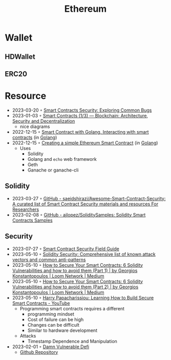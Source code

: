:PROPERTIES:
:ID:       450697de-6496-41b6-9c3c-2dba6c42c429
:END:
#+color: #94ec4b
#+created: 20210518200145451
#+modified: 20210611071832403
#+revision: 0
#+tags: Topics
#+title: Ethereum
#+type: text/vnd.tiddlywiki

* Wallet
** HDWallet
** ERC20
* Resource
- 2023-03-20 ◦ [[https://playground.zero-defense.com/blog/smart-contracts-security/][Smart Contracts Security: Exploring Common Bugs]]
- 2023-01-03 ◦ [[https://dev.to/yuryoparin/smart-contracts-blockchain-13-25ph][Smart Contracts (1/3) — Blockchain: Architecture, Security and Decentralization]]
  - nice diagrams
- 2022-12-15 ◦ [[https://medium.com/nerd-for-tech/smart-contract-with-golang-d208c92848a9][Smart Contract with Golang. Interacting with smart contracts]] (in [[id:b2831721-165d-4943-a41a-da770d96be41][Golang]])
- 2022-12-15 ◦ [[https://towardsdev.com/creating-a-simple-ethereum-smart-contract-in-golang-138b9439f64e][Creating a simple Ethereum Smart Contract]] (in [[id:b2831721-165d-4943-a41a-da770d96be41][Golang]])
  - Uses
    - Solidity
    - Golang and ~echo~ web framework
    - Geth
    - Ganache or ganache-cli
** Solidity
- 2023-03-27 ◦ [[https://github.com/saeidshirazi/Awesome-Smart-Contract-Security][GitHub - saeidshirazi/Awesome-Smart-Contract-Security: A curated list of Smart Contract Security materials and resources For Researchers]]
- 2023-02-08 ◦ [[https://github.com/ajlopez/SoliditySamples][GitHub - ajlopez/SoliditySamples: Solidity Smart Contracts Samples]]
** Security
- 2023-07-27 ◦ [[https://scsfg.io/][Smart Contract Security Field Guide]]
- 2023-05-10 ◦ [[https://blog.sigmaprime.io/solidity-security.html][Solidity Security: Comprehensive list of known attack vectors and common anti-patterns]]
- 2023-05-10 ◦ [[https://medium.com/loom-network/how-to-secure-your-smart-contracts-6-solidity-vulnerabilities-and-how-to-avoid-them-part-1-c33048d4d17d][How to Secure Your Smart Contracts: 6 Solidity Vulnerabilities and how to avoid them (Part 1) | by Georgios Konstantopoulos | Loom Network | Medium]]
- 2023-05-10 ◦ [[https://medium.com/loom-network/how-to-secure-your-smart-contracts-6-solidity-vulnerabilities-and-how-to-avoid-them-part-2-730db0aa4834][How to Secure Your Smart Contracts: 6 Solidity Vulnerabilities and how to avoid them (Part 2) | by Georgios Konstantopoulos | Loom Network | Medium]]
- 2023-05-10 ◦ [[https://www.youtube.com/watch?v=6dPekVyZ8iA&ab_channel=Chainlink][Harry Papacharissiou: Learning How to Build Secure Smart Contracts - YouTube]]
  - Programming smart contracts requires a different
    - programming mindset
    - Cost of failure can be high
    - Changes can be difficult
    - Similar to hardware development
  - Attacks
    - Timestamp Dependence and Manipulation
- 2023-02-01 ◦ [[https://dev.to/erhant/damn-vulnerable-defi-1-unstoppable-4824][Damn Vulnerable Defi]]
  - [[https://www.damnvulnerabledefi.xyz/][Github Repository]]
